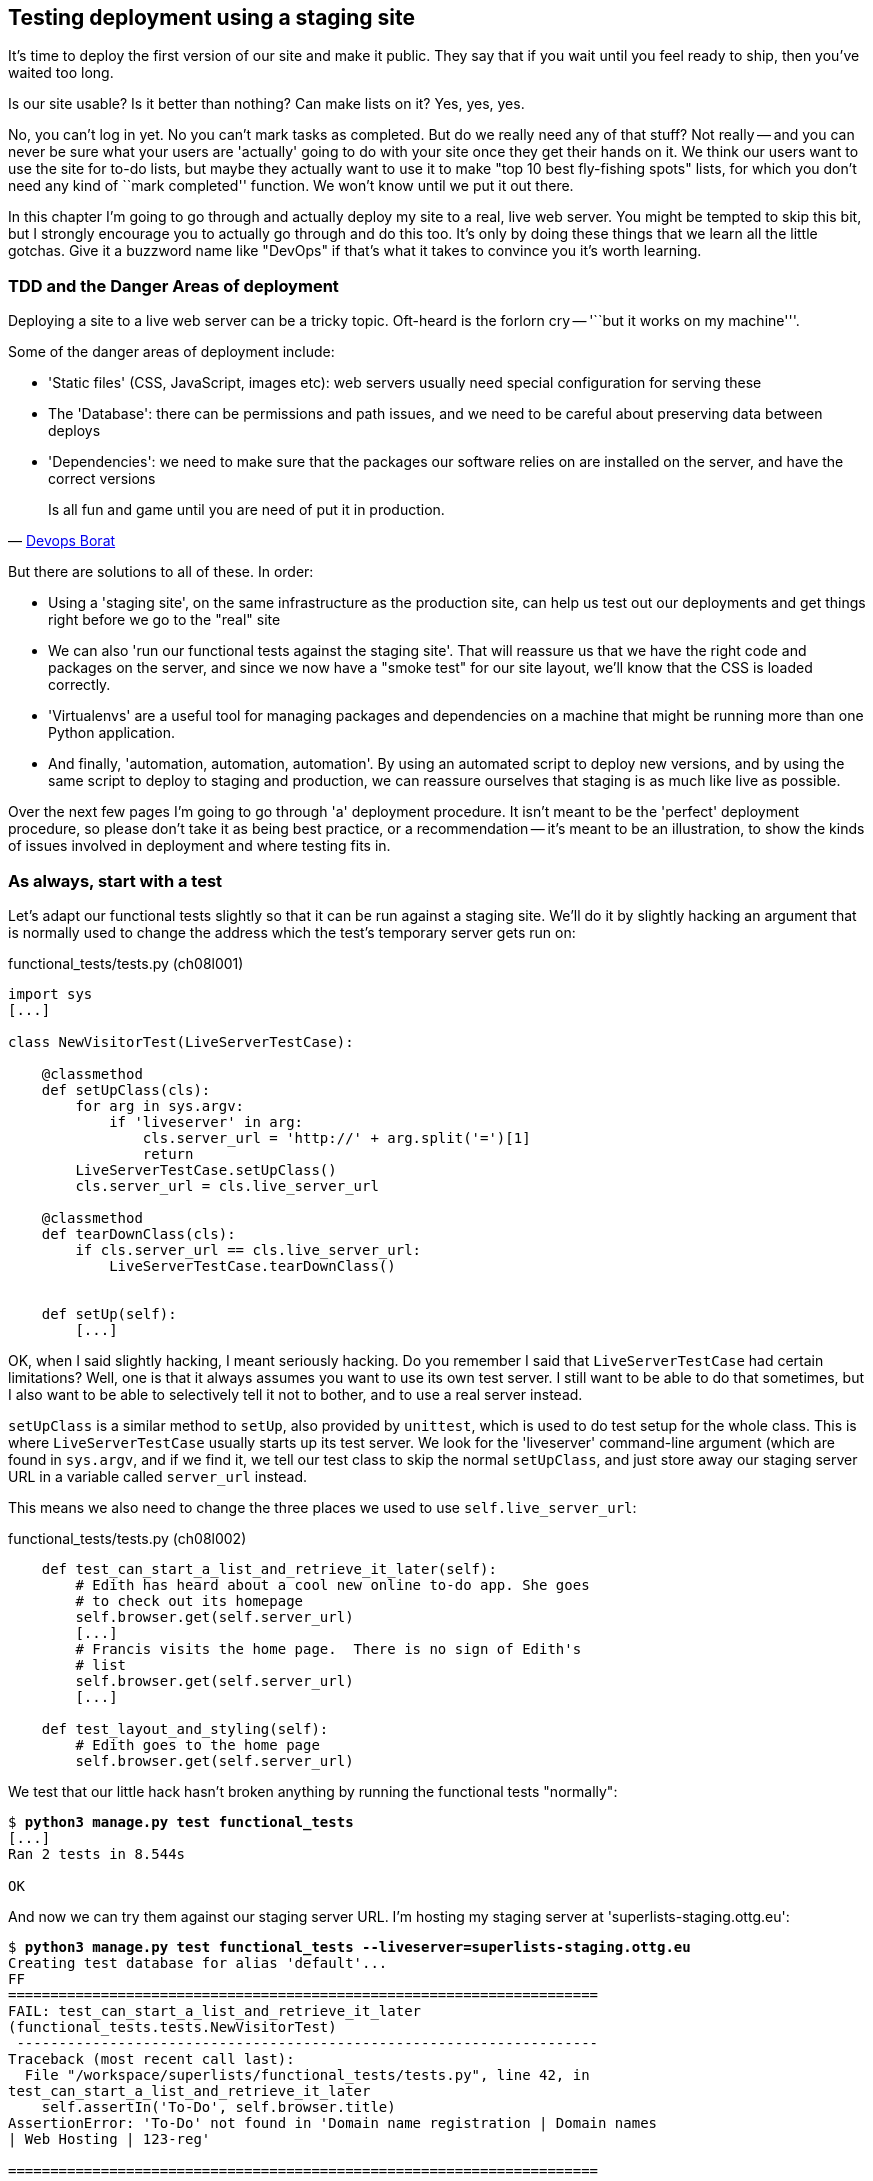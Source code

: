 Testing deployment using a staging site
---------------------------------------

It's time to deploy the first version of our site and make it public.  They say
that if you wait until you feel ready to ship, then you've waited too long.

Is our site usable?  Is it better than nothing? Can make lists on it? Yes, yes,
yes.

No, you can't log in yet.  No you can't mark tasks as completed.  But do we
really need any of that stuff? Not really -- and you can never be sure what
your users are 'actually' going to do with your site once they get their 
hands on it. We think our users want to use the site for to-do lists, but maybe
they actually want to use it to make "top 10 best fly-fishing spots" lists, for
which you don't need any kind of ``mark completed'' function. We won't know
until we put it out there.

In this chapter I'm going to go through and actually deploy my site to a real,
live web server.  You might be tempted to skip this bit, but I strongly 
encourage you to actually go through and do this too.  It's only by doing
these things that we learn all the little gotchas.  Give it a buzzword
name like "DevOps" if that's what it takes to convince you it's worth
learning.


TDD and the Danger Areas of deployment
~~~~~~~~~~~~~~~~~~~~~~~~~~~~~~~~~~~~~~

Deploying a site to a live web server can be a tricky topic.  Oft-heard is the
forlorn cry -- '``but it works on my machine'''.

Some of the danger areas of deployment include:

- 'Static files' (CSS, JavaScript, images etc): web servers usually need
  special configuration for serving these
- The 'Database': there can be permissions and path issues, and we need to be
  careful about preserving data between deploys
- 'Dependencies': we need to make sure that the packages our software relies
  on are installed on the server, and have the correct versions

[quote, 'https://twitter.com/DEVOPS_BORAT/status/192271992253190144[Devops Borat]']
______________________________________________________________
Is all fun and game until you are need of put it in production.
______________________________________________________________


But there are solutions to all of these.  In order:

- Using a 'staging site', on the same infrastructure as the production site,
  can help us test out our deployments and get things right before we go to the
  "real" site
- We can also 'run our functional tests against the staging site'. That will
  reassure us that we have the right code and packages on the server, and
  since we now have a "smoke test" for our site layout, we'll know that the CSS
  is loaded correctly.
- 'Virtualenvs' are a useful tool for managing packages and dependencies
  on a machine that might be running more than one Python application. 
- And finally, 'automation, automation, automation'.  By using an automated
  script to deploy new versions, and by using the same script to deploy to
  staging and production, we can reassure ourselves that staging is as much
  like live as possible.

Over the next few pages I'm going to go through 'a' deployment procedure.  It 
isn't meant to be the 'perfect' deployment procedure, so please don't take
it as being best practice, or a recommendation -- it's meant to be an
illustration, to show the kinds of issues involved in deployment and where
testing fits in.


As always, start with a test
~~~~~~~~~~~~~~~~~~~~~~~~~~~~

Let's adapt our functional tests slightly so that it can be run against
a staging site. We'll do it by slightly hacking an argument that is normally
used to change the address which the test's temporary server gets run on:

[role="sourcecode"]
.functional_tests/tests.py (ch08l001)
[source,python]
----
import sys
[...]

class NewVisitorTest(LiveServerTestCase):

    @classmethod
    def setUpClass(cls):
        for arg in sys.argv:
            if 'liveserver' in arg:
                cls.server_url = 'http://' + arg.split('=')[1]
                return
        LiveServerTestCase.setUpClass()
        cls.server_url = cls.live_server_url

    @classmethod
    def tearDownClass(cls):
        if cls.server_url == cls.live_server_url:
            LiveServerTestCase.tearDownClass()


    def setUp(self):
        [...]
----

OK, when I said slightly hacking, I meant seriously hacking. Do you remember I
said that `LiveServerTestCase` had certain limitations?  Well, one is that it
always assumes you want to use its own test server.  I still want to be able to
do that sometimes, but I also want to be able to selectively tell it not to
bother, and to use a real server instead.  

`setUpClass` is a similar method to `setUp`, also provided by `unittest`, which
is used to do test setup for the whole class. This is where `LiveServerTestCase`
usually starts up its test server.  We look for the 'liveserver' command-line
argument (which are found in `sys.argv`, and if we find it, we tell our test
class to skip the normal `setUpClass`, and just store away our staging server
URL in a variable called `server_url` instead.

This means we also need to change the three places we used to use
`self.live_server_url`:

[role="sourcecode"]
.functional_tests/tests.py (ch08l002)
[source,python]
----
    def test_can_start_a_list_and_retrieve_it_later(self):
        # Edith has heard about a cool new online to-do app. She goes
        # to check out its homepage
        self.browser.get(self.server_url)
        [...]
        # Francis visits the home page.  There is no sign of Edith's
        # list
        self.browser.get(self.server_url)
        [...]

    def test_layout_and_styling(self):
        # Edith goes to the home page
        self.browser.get(self.server_url)
----

We test that our little hack hasn't broken anything by running the functional
tests "normally":

[subs="specialcharacters,macros"]
----
$ pass:quotes[*python3 manage.py test functional_tests*] 
[...]
Ran 2 tests in 8.544s

OK
----

And now we can try them against our staging server URL.  I'm hosting my staging
server at 'superlists-staging.ottg.eu':


[subs="specialcharacters,macros"]
----
$ pass:quotes[*python3 manage.py test functional_tests --liveserver=superlists-staging.ottg.eu*]
Creating test database for alias 'default'...
FF
======================================================================
FAIL: test_can_start_a_list_and_retrieve_it_later
(functional_tests.tests.NewVisitorTest)
 ---------------------------------------------------------------------
Traceback (most recent call last):
  File "/workspace/superlists/functional_tests/tests.py", line 42, in
test_can_start_a_list_and_retrieve_it_later
    self.assertIn('To-Do', self.browser.title)
AssertionError: 'To-Do' not found in 'Domain name registration | Domain names
| Web Hosting | 123-reg'

======================================================================
FAIL: test_layout_and_styling (functional_tests.tests.NewVisitorTest)
 ---------------------------------------------------------------------
Traceback (most recent call last):
  File
"/workspace/superlists/functional_tests/tests.py", line 118, in
test_layout_and_styling
    delta=3
AssertionError: 0.0 != 720.0 within 3 delta

 ---------------------------------------------------------------------
Ran 2 tests in 16.480s

FAILED (failures=2)
Destroying test database for alias 'default'...
----

You can see that both tests are failing, as expected, since I haven't
actually set up my staging site yet. In fact, you can see from the
first traceback that the test is actually ending up on the home page of
my domain registrar.

The FT seems to be testing the right things though, so let's commit.

[subs="specialcharacters,quotes"]
----
$ *git diff* # should show to functional_tests.py
$ *git commit -am "Hack FT runner to be able to test staging"*
----

TODO: Add note re: the fact that database cleanup never happens on staging.


Getting a domain name
~~~~~~~~~~~~~~~~~~~~~

We're going to need a couple of domain names at this point in the book -
they can both be subdomains of a single domain.  I'm going to use
'superlists.ottg.eu' and
'superlists-staging.ottg.eu'.
If you don't already own a domain, this is the time to register one! Again,
this is something I really want you to 'actually' do.  If you've never
registered a domain before, just pick any old registrar and buy a cheap one
-- it should only cost you $5! And I promise seeing your site on a "real"
web site will be a thrill :-)


Manually provisioning a server to host our site
~~~~~~~~~~~~~~~~~~~~~~~~~~~~~~~~~~~~~~~~~~~~~~~

We can separate out "deployment" into two tasks:

- 'provisioning' a new server to be able to host the code
- 'deploying' a new version of the code to an existing server.

Some people like to use a brand new server for every deployment -- it's what we
do at PythonAnywhere.  That's only necessary for larger, more complex sites
though, or major changes to an existing site. For a simple site like ours, it
makes sense to separate the two tasks.  And, although we eventually want both
to be completely automated, we can probably live with a manual provisioning
system for now.

// TODO mention "immutable servers"?
// should be automated needs emphasis

As you go through this chapter, you should be aware that provisioning is
something that varies a lot, and that as a result there are few universal
best practices for deployment.  So, rather than trying to remember the 
specifics of what I'm doing here, you should be trying to understand the
rationale, so that you can apply the same kind of thinking in the
specific future circumstances you encounter.


Choosing where to host our site
^^^^^^^^^^^^^^^^^^^^^^^^^^^^^^^

There are loads of different solutions out there these days, but they broadly
fall into two camps:

- running your own (possibly virtual) server
- using a Platform-As-A-Service (PaaS) offering like Heroku, DotCloud,
  OpenShift or PythonAnywhere

Particularly for small sites, a PaaS offers a lot of advantages, and I would
definitely recommend looking into them.  We're not going to use a PaaS in this
book however, for several reasons.  Firstly, I have a conflict of interest, in
that I obviously think PythonAnywhere is the best, but then again I would say
that.  Secondly, all the PaaS offerings are quite different, and the procedures
to deploy to each vary a lot -- learning about one doesn't necessarily tell you
about the others... And any one of them might change their process radically,
or simply go out of business by the time you get to read this book.

Instead, we'll learn just a tiny bit of good old-fashioned server admin,
including SSH and web server config.  They're unlikely to ever go away, and
knowing a bit about them will get you some respect from all the grizzled
dinosaurs out there.

What I have done is to try and set up a server in such a way that it's a lot
like the environment you get from a PaaS, so you should be able to apply from
of the lessons we learn in the deployment section, no matter what provisioning
solution you choose.


Spinning up a server
^^^^^^^^^^^^^^^^^^^^

I'm not going to dictate how you do this -- whether you choose Amazon AWS,
Rackspace, Digital Ocean, your own server in your own data centre or a
Raspberry Pi in a cupboard behind the stairs, I'm going to assume you've
managed to start up a server with some flavor of Linux on it, that it's on the
Internet, and that you can SSH into it.  I'd recommend Ubuntu as a distro,
because it has Python 3.3, and it has some specific ways of configuring 
Nginx which I'm going to make use of below.  If you know what you're doing,
you can probably get away with using something else.

NOTE: What I'm calling a "staging" server, some people would call a
"development" server, and some others would also like to distinguish
"pre-production" servers.  Whatever we call it, the point is to have 
somewhere we can try our code out in an environment that's as similar
as possible to the real production server.


Installing Nginx
^^^^^^^^^^^^^^^^

We'll need a web server, and all the cool kids are using Nginx these days,
so let's use that.  Having fought with Apache for many years, I can tell
you it's a blessed relief in terms of the readability of its config files,
if nothing else!

Installing Nginx on my server was a matter of doing an `apt-get`, and I could
then see the default Nginx "Hello World" screen:

.server command
[subs="specialcharacters,quotes"]
----
*sudo apt-get install nginx*
*sudo service nginx start*
----

.Nginx - It works!
image::images/nginx_it_worked.png[The default "Welcome to nginx!" page]


While we've got root access, let's make sure the server has the key
pieces of software we need at the system level: Python, Git, pip and virtualenv

.server commands
[subs="specialcharacters,quotes"]
----
user@server:$ *sudo apt-get install git*
user@server:$ *sudo apt-get install python3*
user@server:$ *sudo apt-get install python3-pip*
user@server:$ *sudo pip-3.3 install virtualenv*
----


Configuring domains for staging and live
^^^^^^^^^^^^^^^^^^^^^^^^^^^^^^^^^^^^^^^^

Next, we don't want to be messing about with IP addresses all the time, so we
should point our staging and live domains to the server. At my registrar, the
control screens looked a bit like this:

.Domain setup
image::images/domain_setup.png[Registrar control screens for two domains]

In the DNS system, pointing a domain at a specific IP address is called an
"A-Record".  All registrars are slightly different, but a bit of clicking
around should get you to the right screen in yours...

To check this works, we can re-run our functional tests and see that their
failure messages have changed slightly

[subs="specialcharacters,macros"]
----
$ pass:quotes[*python3 manage.py test functional_tests --liveserver=superlists-staging.ottg.eu*]
[...]
selenium.common.exceptions.NoSuchElementException: Message: 'Unable to locate
element: {"method":"tag name","selector":"input"}' ; Stacktrace:
[...]
AssertionError: 'To-Do' not found in 'Welcome to nginx!'
----

Progress!  


Deploying our code manually
~~~~~~~~~~~~~~~~~~~~~~~~~~~

The next step is to get a copy of the staging site up and running, just
to check whether we can get Nginx and Django to talk to each other.  As
we do so, we're starting to do some of what you'd call "deployment", as
well as provisioning, so we should be thinking about how we can automate the
process, as we go.

NOTE: One way of telling the difference between provisioning and deployment is
that you tend to need root permissions for the former, but we don't for the
latter.

We need a directory for the source to live in.  Let's assume we have a home
folder for a non-root user, in my case it would be at '/home/harry' (this is
likely to be the setup on any shared hosting system, but you should always run
your web apps as a non-root user, in any case). I'm going to set up my
sites like this:

----
/home/harry
├── sites
│   ├── www.live.my-website.com
│   │    ├── database
│   │    │     └── database.sqlite
│   │    ├── source
│   │    │    ├── manage.py
│   │    │    ├── superlists
│   │    │    ├── etc...
│   │    │
│   │    ├── static
│   │    │    ├── base.css
│   │    │    ├── etc...
│   │    │
│   │    └── virtualenv
│   │         ├── lib
│   │         ├── etc...
│   │
│   ├── www.staging.my-website.com
│   │    ├── database
│   │    ├── etc...
----

Each site (staging, live, or any other website) has its own folder. Within that
we have a separate folder for the source code, the database, and the static
files.  The logic is that, while the source code might change from one version
of the site to the next, the database will stay the same.  The static folder
is in the same relative location, '../static', that we set up at the end of
the last chapter. Finally, the virtualenv gets its own subfolder too.  What's a
virtualenv, I hear you ask? We'll find out shortly.

NOTE: Do you need help creating a non-root user?  Try: `useradd -m
my-username` and then `passwd my-username`


Adjusting the database location
^^^^^^^^^^^^^^^^^^^^^^^^^^^^^^^

First let's change the location of our database in 'settings.py', and make sure
we can get that working on our local PC.  I often end up defining a variable
called `PROJECT_ROOT` in 'settings.py' sooner or later:

[role="sourcecode"]
.superlists/settings.py (ch08l003)
[source,python]
----
# Django settings for superlists project.
from os import path
PROJECT_ROOT = path.abspath(path.join(path.dirname(__file__), '..'))
[...]

DATABASES = {
    'default': {
        'ENGINE': 'django.db.backends.sqlite3',
        'NAME': path.join(PROJECT_ROOT, '..', 'database', 'database.sqlite'),
        # The following settings are not used with sqlite3:
[...]

# Example: "/var/www/example.com/static/"
STATIC_ROOT = path.join(PROJECT_ROOT, '../static')
----

Now let's try it locally:

[subs="specialcharacters,quotes"]
----
$ *mkdir ../database*
$ *python3 manage.py syncdb --noinput*
Creating tables ...
[...]
$ *ls ../database/*
database.sqlite
----

That seems to work.  Let's commit it.

[subs="specialcharacters,quotes"]
----
$ *git diff* # should show changes in settings.py
$ *git commit -am "move sqlite database outside of main source tree"*
----

To get our code onto the server, we'll use git and go via one of the code
sharing sites.  If you haven't already, push your code up to GitHub, BitBucket
or similar.  They all have excellent instructions for beginners on how to
do that.

Here's some bash commands that will set this all up. If you're not familiar
with it, note the `export` command which lets me set up a "local variable"
in bash:

.server commands
[subs="specialcharacters,quotes"]
----
user@server:$ *export SITENAME=superlists-staging.ottg.eu*
user@server:$ *mkdir -p \~/sites/$SITENAME*
user@server:$ *mkdir \~/sites/$SITENAME/database*
user@server:$ *mkdir \~/sites/$SITENAME/static*
user@server:$ *mkdir \~/sites/$SITENAME/virtualenv*
# you should replace the URL in the next line with the URL for your own repo
user@server:$ *git clone https://github.com/hjwp/book-example.git ~/sites/$SITENAME/source*
----

NOTE: A bash variable defined using `export` only lasts as long as that console
session. If you log out of the server and log back in again, you'll need to
re-define it. It's devious because bash won't error, it will just substitute
the empty string for the variable, which will lead to weird results...  If in
doubt, do a quick `echo $SITENAME`

Now we've got the site installed, let's just try running the dev server -- this
is a smoke test, to see if all the moving parts are connected:

.server commands
[subs="specialcharacters,quotes"]
----
user@server:$ $ *cd ~/sites/$SITENAME/source*
$ *python3 manage.py runserver*
Traceback (most recent call last):
  File "manage.py", line 8, in <module>
    from django.core.management import execute_from_command_line
ImportError: No module named django.core.management
----

Ah. Django isn't installed on the server. 

Creating a virtualenv
^^^^^^^^^^^^^^^^^^^^^

We could install it at this point, but that would leave us with a problem:  if
we ever wanted to upgrade Django when a new version comes out, it would be
impossible to test the staging site with a different version from live.
Similarly, if there are other users on the server, we'd all be forced to use
the same version of Django.

The solution is a "virtualenv" -- a neat way of having different versions of
Python packages installed in different places, in their own "virtual
environments".

Let's try it out locally, on our own PC first:

[subs="specialcharacters,quotes"]
----
$ *pip-3.3 install virtualenv*
----

We'll follow the same folder structure as we're planning for the server:

[subs="specialcharacters,quotes"]
----
$ *virtualenv --python=python3.3 ../virtualenv*
$ *ls ../virtualenv/*
bin  include  lib
----

TODO: things differ substantially on Windows, eg bin=Scripts. Need to
investigate.

That will create a folder at '../virtualenv' which will contain its own
copy of Python and `pip`, as well as a location to install Python packages
to.  It's a self-contained ``virtual'' Python environment.  To start using
it, we run a script called `activate`, which will change the system path
and the Python path in such a way as to use the virtualenv's executables
and packages:

[subs="specialcharacters,quotes"]
----
$ *source ../virtualenv/bin/activate*
(virtualenv)$ *python3 manage.py test lists*
[...]
ImportError: No module named \'django'
----

NOTE: it's not required, but you might want to look into a tool called
`virtualenvwrapper` for managing virtualenvs on your own PC.

That will show an `ImportError: No module named django` because Django isn't
installed inside the virtualenv.  So, we can install it, and see that it
ends up inside the virtualenv's 'site-packages' folder:

[subs="specialcharacters,quotes"]
----
(virtualenv)$ *pip install django*
[...]
Successfully installed django
Cleaning up...
(virtualenv)$ *python3 manage.py test lists*
[...]
OK
$ *ls ../virtualenv/lib/python3.3/site-packages/*
django                       pip                     setuptools
Django-1.5.1-py3.3.egg-info  pip-1.4-py3.3.egg-info  setuptools-0.9.7-py3.3.egg-info
easy_install.py              pkg_resources.py
_markerlib                   __pycache__
----

To "save" the list of packages we need in our virtualenv, and be able to 
re-create it later, we create a 'requirements.txt' file, using `pip freeze`,
and add that to our repository:

[subs="specialcharacters,quotes"]
----
(virtualenv)$ *pip freeze > requirements.txt*
(virtualenv)$ *deactivate*
$ cat requirements.txt 
Django==1.5.1
$ *git add requirements.txt*
$ *git commit -m"Add requirements.txt for virtualenv"*
----

And now we do a `git push` to send our updates up to our code-sharing site

[subs="specialcharacters,quotes"]
----
$ *git push* 
----

And we can pull those changes down to the server, create a virtualenv on 
the server, and use 'requirements.txt' along with `pip install -r` to 
make the server virtualenv just like our local one:

.server commands
[subs="specialcharacters,quotes"]
----
user@server:$ *git pull*
user@server:$ *virtualenv --python=python3.3 ../virtualenv/*
user@server:$ *source ../virtualenv/bin/activate*
(virtualenv)$ *pip install -r requirements.txt*
Downloading/unpacking Django==1.5.1 (from -r requirements.txt (line 1))
[...]
Successfully installed Django
Cleaning up...
(virtualenv)$ *python3 manage.py runserver*
Validating models...
0 errors found
[...]
----

That looks like it worked.  

Simple nginx configuration
^^^^^^^^^^^^^^^^^^^^^^^^^^

Let's now go and edit our nginx config to tell it to send requests for our
staging site along to Django. A minimal config looks like this:


[role="sourcecode"]
.server: /etc/nginx/sites-available/superlists-staging.ottg.eu
[source,nginx]
----
server {
    listen 80;
    server_name superlists-staging.ottg.eu;

    location / {
        proxy_pass http://localhost:8000;
    }
}
----

This config says it will only work for our staging domain, and will "proxy"
all other requests to the local port 8000 where it expects to find Django
waiting to respond to requests.

I saved this to a file called 'superlists-staging.ottg.eu'
inside '/etc/nginx/sites-available' folder, and then added it to the enabled
sites for the server by creating a symlink to it:

.server command
[subs="specialcharacters,quotes"]
----
user@server:$ *sudo ln -s ../sites-available/$SITENAME /etc/nginx/sites-enabled/$SITENAME*
----


That's the Debian/Ubuntu preferred way of saving nginx configurations -- 
the real config file in 'sites-available', and a symlink in 'sites-enabled',
the idea is that it makes it easier to switch sites on or off.

NOTE: I also had to edit '/etc/nginx/nginx.conf' and uncomment a line saying
`server_names_hash_bucket_size 64;` to get my long domain name to work.  You 
may not have this problem; Nginx will warn you when you do a `reload` if it has
any trouble with its config files.

We also may as well remove the default "Welcome to nginx" config, to avoid any
confusion:

.server command
[subs="specialcharacters,quotes"]
----
user@server:$ *sudo rm /etc/nginx/sites-enabled/default*
user@server:$ *sudo reboot*
----

(The reboot is there to avoid a strange issue I came across whereby nginx 
would keep serving the default page on the first hit. There always seems
to be some voodoo in server config!)

And now to test it:

.server commands
[subs="specialcharacters,quotes"]
----
user@server:$ *sudo service nginx reload*
user@server:$ *source ../virtualenv/bin/activate*
(virtualenv)$ *python3 manage.py runserver*
----

A quick visual inspection confirms -- the site is up!

.Staging site is up!
image::images/staging_is_up.png[The front page of the site, at least, is up]

Let's see what our functional tests say:

[subs="specialcharacters,macros"]
----
$ pass:quotes[*python3 manage.py test functional_tests --liveserver=superlists-staging.ottg.eu*]
[...]
selenium.common.exceptions.NoSuchElementException: Message: 'Unable to locate
element: {"method":"tag name","selector":"input"}' ; Stacktrace:
[...]
AssertionError: 0.0 != 720.0 within 3 delta
----

The tests are failing as soon as they try and submit a new item, because we
haven't set up the database. You'll probably have spotted the yellow Django
debug telling us as much as the tests went through, or if you tried it
manually.


.But the database isn't
image::images/staging_database_error.png[Django DEBUG page showing database error]


Let's set up the database then.


Creating the database with syncdb
^^^^^^^^^^^^^^^^^^^^^^^^^^^^^^^^^

We run `syncdb` using the `--noinput` argument to suppress the two little "are
you sure" prompts.  Press Ctrl+C to interrup the current `runserver`.

.server commands
[subs="specialcharacters,quotes"]
----
(virtualenv)$ *python3 manage.py syncdb --noinput*
Creating tables ...
[...]
(virtualenv)$ *ls ../database/*
database.sqlite
(virtualenv)$ *python3 manage.py runserver*
----

Let's try the FTs again:

[subs="specialcharacters,macros"]
----
$ pass:quotes[*python3 manage.py test functional_tests --liveserver=superlists-staging.ottg.eu*]
Creating test database for alias 'default'...
..
 ---------------------------------------------------------------------
Ran 2 tests in 10.718s

OK
----

NOTE: if you see a "502 - Bad Gateway", it's probably because you forgot to
restart the dev server with `manage.py runserver` after the `syncdb`

Progress!  We're at least reassured that some of the piping works, but we
really can't be using the Django dev. server in production.  We also can't be
relying on manually starting it up with `runserver`.


Switching to Gunicorn
^^^^^^^^^^^^^^^^^^^^^

Do you know why the Django mascot is a pony?  The story is that Django
comes with so many things you want -- an ORM, all sorts of middleware,
the admin site -- that: "what else do you want, a pony?". Well, Gunicorn stands
for "Green Unicorn", which I guess is what you'd want next if you already
had a pony...

.server command
[subs="specialcharacters,quotes"]
----
(virtualenv)$ *pip install gunicorn*
----

Gunicorn will need to know a path to a WSGI server, which is usually
a function called `application`.  Django provides one in 'superlists/wsgi.py'.

We can try that out, and check that all the virtualenv magic works too, by
'deactivating' the virtualenv and seeing if we can 'still' serve our app using
the `gunicorn` executable that pip just put in there for us:


.server commands
[subs="specialcharacters,quotes"]
----
(virtualenv)$ *which gunicorn*
/home/harry/sites/superlists-staging.ottg.eu/virtualenv/bin/gunicorn
(virtualenv)$ deactivate
$ *../virtualenv/bin/gunicorn superlists.wsgi:application*
2013-05-27 16:22:01 [10592] [INFO] Starting gunicorn 0.17.4
2013-05-27 16:22:01 [10592] [INFO] Listening at: http://127.0.0.1:8000 (10592)
[...]
----

If you now take a look at the site, you'll find the CSS is all broken:

.Broken CSS
image::images/staging_with_broken_css.png[The site is up, but CSS is broken]

And if we run the functional tests, you'll see they confirm that something
is wrong. The test for adding list items passes happily, but the test for 
layout + styling fails.  Good job tests!

[subs="specialcharacters,macros"]
----
$ pass:quotes[*python3 manage.py test functional_tests --liveserver=superlists-staging.ottg.eu*]
[...]
AssertionError: 125 != 497 within 3 delta
FAILED (failures=1)
----

The reason that the CSS is broken is that although the Django dev server will
serve static files magically for you, Gunicorn doesn't.  Now is the time to
tell Nginx to do it instead.


Getting Nginx to serve static files
^^^^^^^^^^^^^^^^^^^^^^^^^^^^^^^^^^^

First we run `collectstatic` to copy all the static files to a folder where 
Nginx can find them:

.server commands
[subs="specialcharacters,quotes"]
----
user@server:$ *../virtualenv/bin/python3 manage.py collectstatic --noinput*
user@server:$ *ls ../static/*
base.css  bootstrap
----

Note that, again, instead of using the virtualenv `activate` command, we 
can use the direct path to the virtualenv's copy of Python instead.

Now we tell Nginx to start serving those static files for us:

[role="sourcecode"]
.server: /etc/nginx/sites-available/superlists-staging.ottg.eu
[source,nginx]
----
server {
    listen 80;
    server_name superlists-staging.ottg.eu;

    location /static {
        alias /home/harry/sites/superlists-staging.ottg.eu/static;
    }

    location / {
        proxy_pass http://localhost:8000;
    }
}
----

Reload nginx and restart gunicorn...

.server commands
[subs="specialcharacters,quotes"]
----
$ *sudo service nginx reload*
$ *../virtualenv/bin/gunicorn superlists.wsgi:application*
----

And if we take another look at the site, things are looking much healthier. We
can re-run our FTs:

[subs="specialcharacters,macros"]
----
$ pass:quotes[*python3 manage.py test functional_tests --liveserver=superlists-staging.ottg.eu*]
Creating test database for alias 'default'...
..
 ---------------------------------------------------------------------
Ran 2 tests in 10.718s

OK
----


Switching to using Unix sockets
^^^^^^^^^^^^^^^^^^^^^^^^^^^^^^^

When we want to serve both staging and live, we can't have both servers trying
to use port 8000.  We could decide to allocate different ports, but that's a
bit arbitrary, and it would be dangerously easy to get it wrong and start
the staging server on the live port, or vice versa.

A better solution is to use unix domain sockets -- they're like files on disk,
but can be used by nginx and gunicorn to talk to each other.  We'll put our
sockets in '/tmp'.  Let's change the proxy settings in nginx:

[role="sourcecode"]
.server: /etc/nginx/sites-available/superlists-staging.ottg.eu
[source,nginx]
----
[...]
    location / {
        proxy_set_header Host $host;
        proxy_pass http://unix:/tmp/superlists-staging.ottg.eu.socket;
    }
}
----

`proxy_set_header` is to make sure Gunicorn and Django know what domain
it's running on.  We need that for the `ALLOWED_HOSTS` security feature, which 
we're about to switch on.

Now we restart Gunicorn, but this time telling it to listen on a socket instead
of on the default port:

.server commands
[subs="specialcharacters,quotes"]
----
$ *sudo service nginx reload*
$ *../virtualenv/bin/gunicorn --bind \
    unix:/tmp/superlists-staging.ottg.eu.socket superlists.wsgi:application*
----


And again, we re-run the functional test again, to make sure things still pass.

[subs="specialcharacters,macros"]
----
$ pass:quotes[*python3 manage.py test functional_tests --liveserver=superlists-staging.ottg.eu*]
OK
----

A couple more steps!


Switching DEBUG to False and setting ALLOWED_HOSTS
^^^^^^^^^^^^^^^^^^^^^^^^^^^^^^^^^^^^^^^^^^^^^^^^^^

Django's DEBUG mode is all very well for hacking about on your own server, but
leaving those pages full of tracebacks available
https://docs.djangoproject.com/en/1.5/ref/settings/#debug[isn't secure].

You'll find the `DEBUG` setting at the top of 'settings.py'. When we set this
to `False`, we also need to set another setting called `ALLOWED_HOSTS`. This
was
https://docs.djangoproject.com/en/1.5/ref/settings/#std:setting-ALLOWED_HOSTS[added
as a security feature] in Django 1.5.  Unfortunately it doesn't have an entry
with a helpful comment in the default 'settings.py', but we can add one
ourselves.  Do this on the server:

[role="sourcecode"]
.server: superlists/settings.py
[source,python]
----
# Django settings for superlists project.
from os import path

DEBUG = False
TEMPLATE_DEBUG = DEBUG

# This next setting is needed when DEBUG=False
ALLOWED_HOSTS = ['superlists-staging.ottg.eu']
[...]
----

And, once again, we restart Gunicorn and run the FT to check things still work.



Using upstart to make sure gunicorn starts on boot
^^^^^^^^^^^^^^^^^^^^^^^^^^^^^^^^^^^^^^^^^^^^^^^^^^

Our final step is to make sure that the server starts up gunicorn automatically
on boot, and reloads it automatically if it crashes.  On Ubuntu, the way to do
this is using upstart.

[role="sourcecode"]
.server: /etc/init/gunicorn-superlists-staging.ottg.eu.conf
[source,bash]
----
description "Gunicorn server for superlists-staging.ottg.eu"

start on net-device-up
stop on shutdown

respawn

chdir /home/harry/sites/superlists-staging.ottg.eu/source
exec ../virtualenv/bin/gunicorn \
    --bind unix:/tmp/superlists-staging.ottg.eu.socket \
    superlists.wsgi:application
----

//TODO: setuid to something.

Upstart is joyously simple to configure (especially if you've ever had the
pleasure of writing an `init.d` script), and is fairly self-explanatory.
The `start on net-device-up` makes sure Gunicorn only runs once the server
has connected up to the internet.  `respawn` will restart Gunicorn
automatically if it crashes, and `chdir` sets the working directory

Upstart scripts live in '/etc/init', and their names must end in '.conf'. 

Now we can start gunicorn with

.server commands
[subs="specialcharacters,quotes"]
----
sudo start gunicorn-superlists-staging.ottg.eu
----


And we can re-run the FTs to see that everything still works. You can even test
that the site comes back up if you reboot the server!


Saving our changes:  adding gunicorn to our requirements.txt
^^^^^^^^^^^^^^^^^^^^^^^^^^^^^^^^^^^^^^^^^^^^^^^^^^^^^^^^^^^^

Back in the *local* copy of your repo, we should add gunicorn to the list
of packages we need in our virtualenvs:

[subs="specialcharacters,quotes"]
----
$ *source ../virtualenv/bin/activate*
(virtualenv)$ pip install gunicorn
(virtualenv)$ *pip freeze > requirements.txt*
(virtualenv)$ deactivate
$ *git commit -am "Add gunicorn to virtualenv requirements"*
$ *git push* 
----

NOTE: On Windows, at the time of writing, gunicorn would pip install quite
happily, but it wouldn't actually work if you tried to use it.  Thankfully
we only ever run it on the server, so that's not a problem. And, Windows
support is
http://stackoverflow.com/questions/11087682/does-gunicorn-run-on-windows[being
discussed]...

// TODO: log files


Automating:
~~~~~~~~~~~


Let's re-cap on our provisioning and deployment procedures

Provisioning:

* assume we have a user account & home folder
* apt-get nginx git python-pip
* pip install virtualenv
* add nginx config for virtual host
* add upstart job for gunicorn


Deployment

* create directory structure in '~/sites'
* pull down source code into folder named source
* start virtualenv in '../virtualenv'
* pip install -r requirements.txt
* syncdb for database
* collectstatic for static files
* set DEBUG = False and ALLOWED_HOSTS in settings.py
* restart gunicorn job
* run FTs to check everything works


Assuming we're not ready to entirely automate our provisioning process, how
should we save the results of our investigation so far?  I would say that 
the nginx and upstart config files should probably be saved somewhere, in
a way that makes it easy to re-use them later.  Let's save them in a new
subfolder in our repo:


[subs="specialcharacters,quotes"]
----
$ *mkdir deploy_tools*
----


[role="sourcecode"]
.deploy_tools/nginx.template.conf
[source,nginx]
----
server {
    listen 80;
    server_name SITENAME;

    location /static {
        alias /home/harry/sites/SITENAME/static;
    }

    location / {
        proxy_set_header Host $host;
        proxy_pass http://unix:/tmp/SITENAME.socket;
    }
}
----


[role="sourcecode"]
.deploy_tools/gunicorn-upstart.template.conf
[source,bash]
----
description "Gunicorn server for SITENAME"

start on net-device-up
stop on shutdown

respawn

chdir /home/harry/sites/SITENAME/source
exec ../virtualenv/bin/gunicorn \
    --bind unix:/tmp/SITENAME.socket \
    superlists.wsgi:application
----

Then it's easy for us to use those two files to generate
a new site, by doing a find & replace on  `SITENAME`

For the rest, just keeping a few notes is OK. Why not keep
them in a file in the repo too?


[role="sourcecode"]
.deploy_tools/provisioning_notes.md
[source,rst]
----
Provisioning a new site
=======================

## Required packages:

* nginx
* Python 3
* Git
* pip
* virtualenv

eg, on Ubuntu:

    sudo apt-get install nginx git python3 python3-pip
    sudo pip-3.3 install virtualenv

## Nginx Virtual Host config

* see nginx.template.conf
* replace SITENAME with, eg, staging.my-domain.com

## Upstart Job

* see gunicorn-upstart.template.conf
* replace SITENAME with, eg, staging.my-domain.com

## Folder structure:
Assume we have a user account at /home/username

/home/username
└── sites
    └── SITENAME
         ├── database
         ├── source
         ├── static
         └── virtualenv
----

We can do a commit for those:

[subs="specialcharacters,quotes"]
----
$ *git add deploy_tools*
$ *git status* # see three new files
$ *git commit -m "Notes and template config files for provisioning"*
----

Our source tree will now look something like this:

----
$ tree -I __pycache__
.
├── deploy_tools
│   ├── gunicorn-upstart.template.conf
│   ├── nginx.template.conf
│   └── provisioning_notes.md
├── functional_tests
│   ├── __init__.py
│   ├── [...]
├── lists
│   ├── __init__.py
│   ├── models.py
│   ├── static
│   │   ├── base.css
│   │   ├── [...]
│   ├── templates
│   │   ├── base.html
│   │   ├── [...]
├── manage.py
├── requirements.txt
└── superlists
    ├── [...]
----


Automating deployment with fabric
~~~~~~~~~~~~~~~~~~~~~~~~~~~~~~~~~

Fabric is a tool which lets you automate commands that you want to run on
servers. You can install fabric system-wide -- it's not part of the core
functionality of our site, so it doesn't need to go into our virtualenv and
'requirements.txt'. So, on your local PC:

[subs="specialcharacters,quotes"]
----
$ *pip-2.7 install fabric*
----

WARNING: at the time of writing, Fabric had not been ported to Python 3, so
we have to use the Python 2 version.  Thankfully, the fabric code is totally
separate from the rest of our codebase, so it's not a problem.

The usual setup is to have a file called 'fabfile.py', which will
contain one or more functions that can later be invoked from a command-line
tool called `fab`, like this:

----
fab function_name,host=SERVER_ADDRESS
----

That will invoke the function called function_name, passing in a connection
to the server at SERVER_ADDRESS.  There are many other options for specifying
usernames and passwords, which you can find out about using `fab --help`

The best way to see how it works is with an example.
https://en.wikipedia.org/wiki/Blue_Peter#Content[Here's one I made earlier],
automating all the deployment steps we've been going through.  The main
function is called `deploy`, that's the one we'll invoke from the command-line.
It uses several helper functions.  `env.host` will contain the server address
that we've passed in.

[role="sourcecode"]
.deploy_tools/fabfile.py
[source,python]
----
from fabric.contrib.files import append, exists, sed
from fabric.api import env, run
from os import path


REPO_URL = 'https://github.com/hjwp/book-example.git' #<1>
SITES_FOLDER = '/home/harry/sites'

def deploy():
    _create_directory_structure_if_necessary(env.host) #<2>
    source_folder = path.join(SITES_FOLDER, env.host, 'source')
    _get_latest_source(source_folder)
    _update_settings(source_folder, env.host)
    _update_virtualenv(source_folder)
    _update_static_files(source_folder)
    _update_database(source_folder)


def _create_directory_structure_if_necessary(site_name):
    base_folder = path.join(SITES_FOLDER, site_name)
    run('mkdir -p %s' % (base_folder)) #<3><4>
    for subfolder in ('database', 'static', 'virtualenv', 'source'):
        run('mkdir -p %s/%s' % (base_folder, subfolder))

def _get_latest_source(source_folder):
    if exists(path.join(source_folder, '.git')): #<5><6>
        run('cd %s && git reset --hard' % (source_folder,)) #<7><8>
        run('cd %s && git pull' % (source_folder,)) #<8>
    else:
        run('git clone %s %s' % (REPO_URL, source_folder)) #<8>

def _update_settings(source_folder, site_name):
    settings_path = path.join(source_folder, 'superlists/settings.py')
    sed(settings_path, "DEBUG = True", "DEBUG = False") #<9>
    append(settings_path, 'ALLOWED_HOSTS = ["%s"]' % (site_name,)) #<10>

def _update_virtualenv(source_folder):
    virtualenv_folder = path.join(source_folder, '../virtualenv')
    if not exists(path.join(virtualenv_folder, 'bin', 'pip')): #<11>
        run('virtualenv --python=python3.3 %s' % (virtualenv_folder,))
    run('%s/bin/pip install -r %s/requirements.txt' % (
            virtualenv_folder, source_folder
    ))


def _update_static_files(source_folder):
    run('cd %s && ../virtualenv/bin/python3 manage.py collectstatic --noinput' % ( # <12>
        source_folder,
    ))


def _update_database(source_folder):
    run('cd %s && ../virtualenv/bin/python3 manage.py syncdb --noinput' % (
        source_folder,
    ))


----

A few explanations of what's going on:

<1> You'll want to update the `REPO_URL` variable with the URL of your
own git repo on its code sharing site
<2> `env.host` will contain the address of the server we've specified at the 
command-line, eg 'superlists.ottg.eu'.
<3> `run` is the most common fabric command.  It says "run this shell command
on the server".
<4> `mkdir -p` is a useful flavor of `mkdir`, which is better than mkdir in two
ways: it can create directories several levels deep, and it only creates them
if necessary.  So, `mkdir -p /tmp/foo/bar` will create the directory 'foo' but
also its parent directory 'bar' if it needs to.  It also won't complain if
'bar' already exists.
<5> `exists` checks whether a directory or file already exists on the server.
<6> We look for the '.git' hidden folder to check whether the repo has already
been cloned in a particular folder
<7> Many commands start with a `cd` in order to set the current working
directory. Fabric doesn't have any state, so it doesn't remember what directory
you're in from one `run` to the next.
<8> We `reset --hard` to blow away any current changes on the server's code,
directory (not that there should be any!).  In both the `clone` and `git pull`,
it's assumed that we want to deploy whatever the head of the 'master' branch
is, so if you're using a different branch you'll have to tweak this.
<9> The fabric `sed` command does a string substitution in a file, here it's
changing DEBUG from True to False.  
<10> `append` just adds a line to the end of a file (it's clever enough not to
bother if the line is already there)
<11> We look inside the virtualenv folder for the `pip` executable as a way of
checking whether it already exists.
<12> We use the virtualenv version of Python whenever we need to run a Django 
'manage.py' command, to make sure we get the virtualenv version of django, not
the system one.

We can try this command out on our existing staging site -- the script should
work for an existing site as well as for a new one.  If you like words with
Latin roots, you might describe it as idempotent, which means it does nothing
if run twice...

[subs="specialcharacters,macros"]
----
$ pass:quotes[*cd deploy_tools*]
$ pass:quotes[*fab deploy:host=harry@superlists-staging.ottg.eu*]
[superlists-staging.ottg.eu] Executing task 'deploy'
[superlists-staging.ottg.eu] run: mkdir -p /home/harry/sites/superlists-staging.ottg.eu
[superlists-staging.ottg.eu] Login password for 'harry': 
[superlists-staging.ottg.eu] run: mkdir -p /home/harry/sites/superlists-staging.ottg.eu/database
[superlists-staging.ottg.eu] run: mkdir -p /home/harry/sites/superlists-staging.ottg.eu/static
[superlists-staging.ottg.eu] run: mkdir -p /home/harry/sites/superlists-staging.ottg.eu/virtualenv
[superlists-staging.ottg.eu] run: mkdir -p /home/harry/sites/superlists-staging.ottg.eu/source
[superlists-staging.ottg.eu] run: cd /home/harry/sites/superlists-staging.ottg.eu/source && git reset --hard
[superlists-staging.ottg.eu] out: 
[superlists-staging.ottg.eu] run: cd /home/harry/sites/superlists-staging.ottg.eu/source && git pull
[superlists-staging.ottg.eu] out: remote: Counting objects: 28, done.
[superlists-staging.ottg.eu] out: remote: Compressing objects: 100% (16/16), done.
[superlists-staging.ottg.eu] out: remote: Total 26 (delta 12), reused 24 (delta 10)
[superlists-staging.ottg.eu] out: Unpacking objects: 100% (26/26), done.
[superlists-staging.ottg.eu] out: From https://github.com/hjwp/book-example
[superlists-staging.ottg.eu] out:    cd86199..2f776ca  master     -> origin/master
[superlists-staging.ottg.eu] out: Updating 8203253..f6b7c73
[superlists-staging.ottg.eu] out: Fast-forward
[superlists-staging.ottg.eu] out:  deploy_tools/fabfile.py                     |   51 +++++++++++++++++++++++++++
[superlists-staging.ottg.eu] out:  deploy_tools/gunicorn-upstart.template.conf |    9 +++++
[superlists-staging.ottg.eu] out:  deploy_tools/nginx.template.conf            |   12 +++++++
[superlists-staging.ottg.eu] out:  deploy_tools/provisioning_notes.md          |   36 +++++++++++++++++++
[superlists-staging.ottg.eu] out:  4 files changed, 108 insertions(+)
[superlists-staging.ottg.eu] out:  create mode 100644 deploy_tools/fabfile.py
[superlists-staging.ottg.eu] out:  create mode 100644 deploy_tools/gunicorn-upstart.template.conf
[superlists-staging.ottg.eu] out:  create mode 100644 deploy_tools/nginx.template.conf
[superlists-staging.ottg.eu] out:  create mode 100644 deploy_tools/provisioning_notes.md
[superlists-staging.ottg.eu] out: HEAD is now at f6b7c73 tweaks to fabfile
[superlists-staging.ottg.eu] out: 
[superlists-staging.ottg.eu] run: sed -i.bak -r -e 's/DEBUG = True/DEBUG = False/g' /home/harry/sites/superlists-staging.ottg.eu/source/superlists/settings.py
[superlists-staging.ottg.eu] run: echo 'ALLOWED_HOSTS = ["superlists-staging.ottg.eu"]' >> /home/harry/sites/superlists-staging.ottg.eu/source/superlists/settings.py
[superlists-staging.ottg.eu] run: /home/harry/sites/superlists-staging.ottg.eu/source/../virtualenv/bin/pip install -r /home/harry/sites/superlists-staging.ottg.eu/source/requirements.txt
[superlists-staging.ottg.eu] out: Requirement already satisfied (use --upgrade to upgrade): Django==1.5.1 in ./sites/superlists-staging.ottg.eu/virtualenv/lib/python3.3/site-packages (from -r /home/harry/sites/superlists-staging.ottg.eu/source/requirements.txt (line 1))
[superlists-staging.ottg.eu] out: Requirement already satisfied (use --upgrade to upgrade): argparse==1.2.1 in /usr/lib/python3.3 (from -r /home/harry/sites/superlists-staging.ottg.eu/source/requirements.txt (line 2))
[superlists-staging.ottg.eu] out: Requirement already satisfied (use --upgrade to upgrade): wsgiref==0.1.2 in /usr/lib/python3.3 (from -r /home/harry/sites/superlists-staging.ottg.eu/source/requirements.txt (line 3))
[superlists-staging.ottg.eu] out: Cleaning up...
[superlists-staging.ottg.eu] out: 
[superlists-staging.ottg.eu] run: cd /home/harry/sites/superlists-staging.ottg.eu/source && ../virtualenv/bin/python3 manage.py collectstatic --noinput
[superlists-staging.ottg.eu] out: 
[superlists-staging.ottg.eu] out: 0 static files copied, 9 unmodified.
[superlists-staging.ottg.eu] out: 
[superlists-staging.ottg.eu] run: cd /home/harry/sites/superlists-staging.ottg.eu/source && ../virtualenv/bin/python3 manage.py syncdb --noinput
[superlists-staging.ottg.eu] out: Creating tables ...
[superlists-staging.ottg.eu] out: Installing custom SQL ...
[superlists-staging.ottg.eu] out: Installing indexes ...
[superlists-staging.ottg.eu] out: Installed 0 object(s) from 0 fixture(s)
[superlists-staging.ottg.eu] out: 

Done.
Disconnecting from superlists-staging.ottg.eu... done.
----

Awesome.  I love making computers spew out pages and pages of output like that
(in fact I find it hard to stop myself from making little 70's computer '<brrp,
brrrp, brrrp>' noises like Mother in Alien).  If we look through it
we can see it is doing our bidding: the `mkdir -p` commands go through
happily, even though the directories already exist.  Next `git pull` pulls down
the couple of commits we just made.  The `sed` and `echo >>` modify our
'settings'py. Then `pip-3.3 install -r requirements.txt`, completes happily, noting
that the existing virtualenv already has all the packages we need.
`collectstatic` also notices that the static files are all already there, and
finally the `syncdb` completes without a hitch.

So, let's try using it for our live site!

[subs="specialcharacters,macros"]
----
$ pass:quotes[*fab deploy:host=harry@superlists.ottg.eu*]
[superlists.ottg.eu] Executing task 'deploy'
[superlists.ottg.eu] run: mkdir -p /home/harry/sites/superlists.ottg.eu
[superlists.ottg.eu] Login password for 'harry':  <1>
[superlists.ottg.eu] run: mkdir -p /home/harry/sites/superlists.ottg.eu/database
[superlists.ottg.eu] run: mkdir -p /home/harry/sites/superlists.ottg.eu/static
[superlists.ottg.eu] run: mkdir -p /home/harry/sites/superlists.ottg.eu/virtualenv
[superlists.ottg.eu] run: mkdir -p /home/harry/sites/superlists.ottg.eu/source
[superlists.ottg.eu] run: git clone https://github.com/hjwp/book-example.git /home/harry/sites/superlists.ottg.eu/source
[superlists.ottg.eu] out: Cloning into '/home/harry/sites/superlists.ottg.eu/source'...
[superlists.ottg.eu] out: remote: Counting objects: 461, done.
[superlists.ottg.eu] out: remote: Compressing objects: 100% (262/262), done.
[superlists.ottg.eu] out: Receiving objects: 100% (461/461), 137.86 KiB, done.
[superlists.ottg.eu] out: Resolving deltas: 100% (208/208), done.
[superlists.ottg.eu] out: 
[superlists.ottg.eu] run: virtualenv /home/harry/sites/superlists.ottg.eu/source/../virtualenv
[superlists.ottg.eu] out: New python executable in /home/harry/sites/superlists.ottg.eu/source/../virtualenv/bin/python
[superlists.ottg.eu] out: Installing setuptools............done.
[superlists.ottg.eu] out: Installing pip...............done.
[superlists.ottg.eu] out: 
[superlists.ottg.eu] run: /home/harry/sites/superlists.ottg.eu/source/../virtualenv/bin/pip install -r /home/harry/sites/superlists.ottg.eu/source/requirements.txt
[superlists.ottg.eu] out: Downloading/unpacking Django==1.5.1 (from -r /home/harry/sites/superlists.ottg.eu/source/requirements.txt (line 1))
[superlists.ottg.eu] out:   Downloading Django-1.5.1.tar.gz (8.0MB): 8.0MB downloaded
[superlists.ottg.eu] out:   Running setup.py egg_info for package Django
[...]
[superlists.ottg.eu] out: Successfully installed Django
[superlists.ottg.eu] out: Cleaning up...
[superlists.ottg.eu] out: 
[superlists.ottg.eu] out: Copying '/home/harry/sites/superlists.ottg.eu/source/lists/static/base.css'
[...]
[superlists.ottg.eu] out: Copying '/home/harry/sites/superlists.ottg.eu/source/lists/static/bootstrap/img/glyphicons-halflings-white.png'
[superlists.ottg.eu] out: 
[superlists.ottg.eu] out: 9 static files copied.
[superlists.ottg.eu] out: 
[superlists.ottg.eu] run: cd /home/harry/sites/superlists.ottg.eu/source && ../virtualenv/bin/python manage.py syncdb --noinput
[superlists.ottg.eu] out: Creating tables ...
[superlists.ottg.eu] out: Creating table auth_permission
[...]
[superlists.ottg.eu] out: Installing indexes ...
[superlists.ottg.eu] out: Installed 0 object(s) from 0 fixture(s)
[superlists.ottg.eu] out: 

Done.
Disconnecting from superlists.ottg.eu... done.
----


'Brrp brrp brpp'. You can see the script follows a slightly different path,
doing a `git clone` to bring down a brand new repo instead of the `git pull`.
It also needs to set up a new virtuaelnv from scratch, including a fresh
install of pip and Django. The `collectstatic` actually creates new files this
time, and the `syncdb` seems to have worked too.

What else do we need to do to get our live site into production? We refer to
our provisioning notes, which tell us to use the template files to create our
nginx virtual host and the upstart script.  How about a little Unix
command-line magic?

.server command
[subs="specialcharacters,quotes"]
----
user@server:$ *sed "s/SITENAME/superlists.ottg.eu/g" deploy_tools/nginx.template.conf | \
    sudo tee /etc/nginx/sites-available/superlists.ottg.eu*
----

`sed` ("stream editor" takes a stream of text and performs edits on it. It's no
accident that the fabric string substitution command has the same name.  In
this case we ask it to substitute the string 'SITENAME' for the address of
our site, with the `s/replaceme/withthis/g` syntax.  We pipe (`|`) the output
of that to a root-user process (sudo) which uses `tee` to write what's piped
to it to a file, in this case the nginx sites-available virtualhost config
file.

We can now activate that file:

.server command
[subs="specialcharacters,quotes"]
----
user@server:$ *sudo ln -s ../sites-available/superlists.ottg.eu \
    /etc/nginx/sites-enabled/superlists.ottg.eu*
----

Now we write the upstart script:

.server command
[subs="specialcharacters,quotes"]
----
user@server: *sed "s/SITENAME/superlists.ottg.eu/g" deploy_tools/gunicorn-upstart.template.conf | \
    sudo tee /etc/init/gunicorn-superlists.ottg.eu.conf*
----

And now we start both services:

.server commands
[subs="specialcharacters,quotes"]
----
user@server:$ *sudo service nginx reload*
user@server:$ *sudo start gunicorn-superlists.ottg.eu*
----

And we take a look at our site.  It works, hooray! 

Let's add the fabfile to our repo:

[subs="specialcharacters,quotes"]
----
$ *git add deploy_tools/fabfile.py*
$ *git commit -m "Add a fabfile for automated deploys"*
----


You now have a live website!  Tell all your friends!  Tell your mum, if no-one
else is interested! And, in the next chapter, it's back to coding again...

Recap:
~~~~~

Lots of this, particularly on the provisioning side, was very specific to the
setup I happened to use.  When you deploy sites, you might use Apache instead
of nginx, uWSGI instead of Gunicorn, Supervisor instead of Upstart, and so on.
If you use a PaaS, some of these problems will be solved for you, others won't.
But I really wanted to take you through a practical example, so we could see
some of the concerns involved in deployment.

There are some elements that will be common to almost all situations though:

* You need to choose a place for your static files
* You'll need specific config for your database
* You need to run some kind of webserver, set it to listen on some port

On the deployment side, you should find that much of what we've done is
transferable to any situation:

* During a deploy, you need a way to 'update your source code'.  We're using
`git pull`.
* You need a way to update your 'static files' (`collectstatic`)
* You need to update your 'database' (`syncdb` for now, we'll look at 
South and schema migrations later)
* You need to manage your dependencies, and make sure any packages you need
are available on the server. We use a 'virtualenv' to isolate our various
sites from each other.
* You'll probably need to tweak some items in 'settings.py' when switching
to production.
* You'll want to 'test' that these things work, by doing your deployment to a
staging site first
* You should be able to run your functional test suite against the 'staging site'.
* You'll want to 'automate' all of the steps involved in a deploy, to give
yourself confidence that when you deploy to live, things will go just as
smoothly as when you deployed to staging.


Further reading:
~~~~~~~~~~~~~~~~

I'm no grizzled expert on deployment.  I've tried to set you off on a
reasonably sane path, but there's lots of things you could do differently,
and lots, lots more to learn besides.  Here are some articles I used for
inspiration:

* <<python-deployments,Solid Python Deployments for Everybody, by Hynek Schlawack>>
* <<gitric,Git-based fabric deployments are awesome, by Dan Bravender>>




Todos
~~~~~~

There's no such thing as the One True Way in deployment, and as I say I'm no 
expert.  I hope that this chapter will change and improve over the coming
months, especially thanks to the feedback of beloved readers!

Here's a few things I'm thinking of changing or adding.  Let me know what you
think, and what else should be on the list! obeythetestinggoat@gmail.com

Chapter Objectives:

- As simple as possible
- But no simpler
- Illustrate some (the main?) key challenges of deployment
- Show where TDD fits in
- Try and make it similar to the environment you'd get in a PaaS

Possible changes:

- security: Django secret key should not be in repo.  Maybe use environment
  variables... But how to generate, how to keep same on reboot, and on
  new deploy?
- setup logging... but how best?  and where to put log files?
- setuid in upstart script
- are domain sockets overcomplicated?
- using /home/username to make it "like shared hosting" -- is that totally
  outdated?  Should I just put everything in /var/www?

